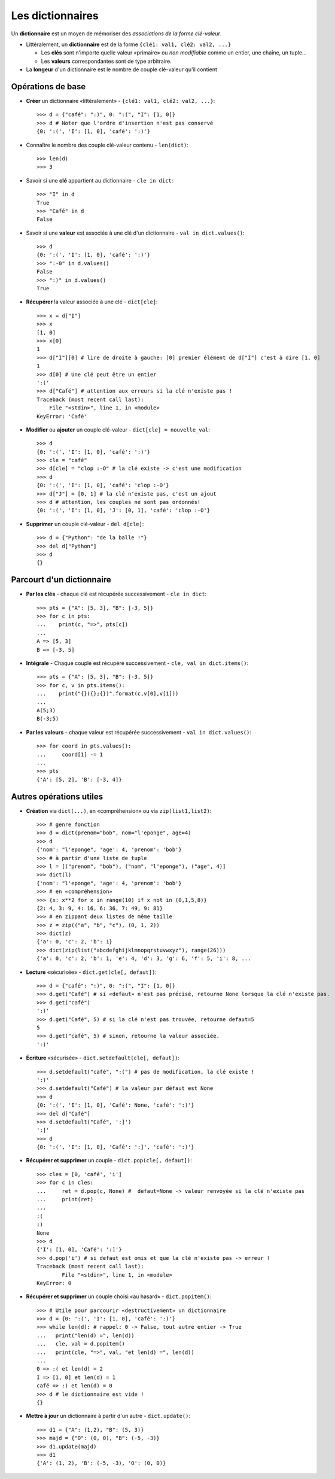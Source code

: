 *****************
Les dictionnaires
*****************

Un **dictionnaire** est un moyen de mémoriser des *associations de la forme clé-valeur*.

* Littéralement, un **dictionnaire** est de la forme ``{clé1: val1, clé2: val2, ...}``

  * Les **clés** sont n'importe quelle valeur «primaire» ou  *non modifiable* comme un entier, une chaîne, un tuple...
  * Les **valeurs** correspondantes sont de type arbitraire.

* La **longeur** d'un dictionnaire est le nombre de couple clé-valeur qu'il contient

Opérations de base
==================

* **Créer** un dictionnaire «littéralement» - ``{clé1: val1, clé2: val2, ...}``::

        >>> d = {"café": ":)", 0: ":(", "I": [1, 0]}
        >>> d # Noter que l'ordre d'insertion n'est pas conservé
        {0: ':(', 'I': [1, 0], 'café': ':)'}
  
* Connaître le nombre des couple clé-valeur contenu - ``len(dict)``::

        >>> len(d)
        >>> 3

* Savoir si une **clé** appartient au dictionnaire - ``cle in dict``::

        >>> "I" in d
        True
        >>> "Café" in d
        False

* Savoir si une **valeur** est associée à une clé d'un dictionnaire - ``val in dict.values()``::

        >>> d
        {0: ':(', 'I': [1, 0], 'café': ':)'}
        >>> ":-0" in d.values()
        False
        >>> ":)" in d.values()
        True

* **Récupérer** la valeur associée à une clé - ``dict[cle]``:: 

        >>> x = d["I"]
        >>> x
        [1, 0]
        >>> x[0]
        1
        >>> d["I"][0] # lire de droite à gauche: [0] premier élément de d["I"] c'est à dire [1, 0]
        1
        >>> d[0] # Une clé peut être un entier
        ':('
        >>> d["Café"] # attention aux erreurs si la clé n'existe pas !
        Traceback (most recent call last):
            File "<stdin>", line 1, in <module>
        KeyError: 'Café'

* **Modifier** ou **ajouter** un couple clé-valeur - ``dict[cle] = nouvelle_val``::

        >>> d
        {0: ':(', 'I': [1, 0], 'café': ':)'}
        >>> cle = "café"
        >>> d[cle] = "clop :-O" # la clé existe -> c'est une modification
        >>> d
        {0: ':(', 'I': [1, 0], 'café': 'clop :-O'}
        >>> d["J"] = [0, 1] # la clé n'existe pas, c'est un ajout
        >>> d # attention, les couples ne sont pas ordonnés!
        {0: ':(', 'I': [1, 0], 'J': [0, 1], 'café': 'clop :-O'}

* **Supprimer** un couple clé-valeur - ``del d[cle]``::

        >>> d = {"Python": "de la balle !"}
        >>> del d["Python"]
        >>> d
        {}

Parcourt d'un dictionnaire
==========================

* **Par les clés** - chaque clé est récupérée successivement - ``cle in dict``:: 

        >>> pts = {"A": [5, 3], "B": [-3, 5]}
        >>> for c in pts:
        ...    print(c, "=>", pts[c])
        ...
        A => [5, 3]
        B => [-3, 5]

* **Intégrale** - Chaque couple est récupéré successivement - ``cle, val in dict.items()``::

        >>> pts = {"A": [5, 3], "B": [-3, 5]}
        >>> for c, v in pts.items():
        ...    print("{}({};{})".format(c,v[0],v[1]))
        ...
        A(5;3)
        B(-3;5)

* **Par les valeurs** - chaque valeur est récupérée successivement - ``val in dict.values()``::

        >>> for coord in pts.values():
        ...     coord[1] -= 1
        ...
        >>> pts
        {'A': [5, 2], 'B': [-3, 4]}

Autres opérations utiles
========================

* **Création** via ``dict(...)``, en «compréhension» ou via ``zip(list1,list2)``::

        >>> # genre fonction
        >>> d = dict(prenom="bob", nom="l'eponge", age=4)
        >>> d
        {'nom': "l'eponge", 'age': 4, 'prenom': 'bob'}
        >>> # à partir d'une liste de tuple
        >>> l = [("prenom", "bob"), ("nom", "l'eponge"), ("age", 4)]
        >>> dict(l)
        {'nom': "l'eponge", 'age': 4, 'prenom': 'bob'}
        >>> # en «compréhension»
        >>> {x: x**2 for x in range(10) if x not in (0,1,5,8)} 
        {2: 4, 3: 9, 4: 16, 6: 36, 7: 49, 9: 81}
        >>> # en zippant deux listes de même taille 
        >>> z = zip(("a", "b", "c"), (0, 1, 2))
        >>> dict(z)
        {'a': 0, 'c': 2, 'b': 1}
        >>> dict(zip(list("abcdefghijklmnopqrstuvwxyz"), range(26)))
        {'a': 0, 'c': 2, 'b': 1, 'e': 4, 'd': 3, 'g': 6, 'f': 5, 'i': 8, ...

* **Lecture** «sécurisée» - ``dict.get(cle[, defaut])``:: 

        >>> d = {"café": ":)", 0: ":(", "I": [1, 0]}
        >>> d.get("Café") # si «defaut» n'est pas précisé, retourne None lorsque la clé n'existe pas.
        >>> d.get("café")
        ':)'
        >>> d.get("Café", 5) # si la clé n'est pas trouvée, retourne defaut=5
        5
        >>> d.get("café", 5) # sinon, retourne la valeur associée.
        ':)'

* **Écriture** «sécurisée» - ``dict.setdefault(cle[, defaut])``::

        >>> d.setdefault("café", ":(") # pas de modification, la clé existe !
        ':)'
        >>> d.setdefault("Café") # la valeur par défaut est None
        >>> d
        {0: ':(', 'I': [1, 0], 'Café': None, 'café': ':)'}
        >>> del d["Café"]
        >>> d.setdefault("Café", ':]')
        ':]'
        >>> d
        {0: ':(', 'I': [1, 0], 'Café': ':]', 'café': ':)'}

* **Récupérer et supprimer** un couple - ``dict.pop(cle[, defaut])``::

        >>> cles = [0, 'café', 'i']
        >>> for c in cles:
        ...     ret = d.pop(c, None) #  defaut=None -> valeur renvoyée si la clé n'existe pas
        ...     print(ret)
        ...
        :(
        :)
        None
        >>> d
        {'I': [1, 0], 'Café': ':]'}
        >>> d.pop('i') # si defaut est omis et que la clé n'existe pas -> erreur !
        Traceback (most recent call last):
                File "<stdin>", line 1, in <module>
        KeyError: 0

* **Récupérer et supprimer** un couple choisi «au hasard» - ``dict.popitem()``::

        >>> # Utile pour parcourir «destructivement» un dictionnaire
        >>> d = {0: ':(', 'I': [1, 0], 'café': ':)'}
        >>> while len(d): # rappel: 0 -> False, tout autre entier -> True
        ...   print("len(d) =", len(d))
        ...   cle, val = d.popitem()
        ...   print(cle, "=>", val, "et len(d) =", len(d)) 
        ...
        0 => :( et len(d) = 2
        I => [1, 0] et len(d) = 1
        café => :) et len(d) = 0 
        >>> d # le dictionnaire est vide !
        {}

* **Mettre à jour** un dictionnaire à partir d'un autre - ``dict.update()``::

        >>> d1 = {"A": (1,2), "B": (5, 3)}
        >>> majd = {"O": (0, 0), "B": (-5, -3)}
        >>> d1.update(majd)
        >>> d1
        {'A': (1, 2), 'B': (-5, -3), 'O': (0, 0)}
   
